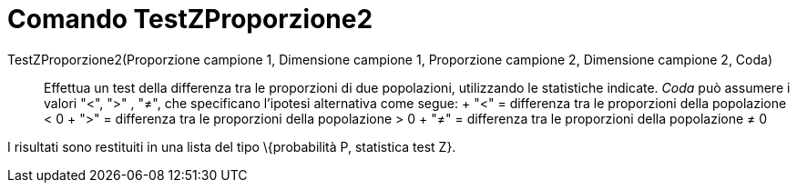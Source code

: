 = Comando TestZProporzione2

TestZProporzione2(Proporzione campione 1, Dimensione campione 1, Proporzione campione 2, Dimensione campione 2, Coda)::
  Effettua un test della differenza tra le proporzioni di due popolazioni, utilizzando le statistiche indicate. _Coda_
  può assumere i valori "<", ">" , "≠", che specificano l'ipotesi alternativa come segue:
  +
  "<" = differenza tra le proporzioni della popolazione < 0
  +
  ">" = differenza tra le proporzioni della popolazione > 0
  +
  "≠" = differenza tra le proporzioni della popolazione ≠ 0

I risultati sono restituiti in una lista del tipo \{probabilità P, statistica test Z}.
